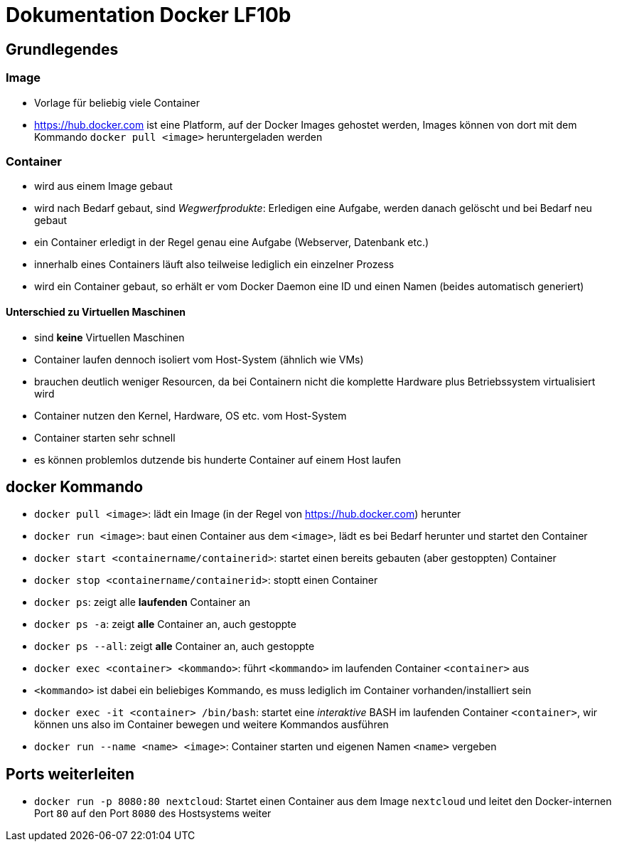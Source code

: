 = Dokumentation Docker LF10b

== Grundlegendes

=== Image

- Vorlage für beliebig viele Container
- https://hub.docker.com ist eine Platform, auf der Docker Images gehostet werden, Images können von dort mit dem Kommando `docker pull <image>` heruntergeladen werden

=== Container

- wird aus einem Image gebaut
- wird nach Bedarf gebaut, sind _Wegwerfprodukte_: Erledigen eine Aufgabe, werden danach gelöscht und bei Bedarf neu gebaut
- ein Container erledigt in der Regel genau eine Aufgabe (Webserver, Datenbank etc.)
- innerhalb eines Containers läuft also teilweise lediglich ein einzelner Prozess
- wird ein Container gebaut, so erhält er vom Docker Daemon eine ID und einen Namen (beides automatisch generiert)

==== Unterschied zu Virtuellen Maschinen

- sind *keine* Virtuellen Maschinen
- Container laufen dennoch isoliert vom Host-System (ähnlich wie VMs)
- brauchen deutlich weniger Resourcen, da bei Containern nicht die komplette Hardware plus Betriebssystem virtualisiert wird
- Container nutzen den Kernel, Hardware, OS etc. vom Host-System
- Container starten sehr schnell
- es können problemlos dutzende bis hunderte Container auf einem Host laufen

== docker Kommando

- `docker pull <image>`: lädt ein Image (in der Regel von https://hub.docker.com) herunter
- `docker run <image>`: baut einen Container aus dem `<image>`, lädt es bei Bedarf herunter und startet den Container
- `docker start <containername/containerid>`: startet einen bereits gebauten (aber gestoppten) Container
- `docker stop <containername/containerid>`: stoptt einen Container
- `docker ps`: zeigt alle *laufenden* Container an
- `docker ps -a`: zeigt *alle* Container an, auch gestoppte
- `docker ps --all`: zeigt *alle* Container an, auch gestoppte
- `docker exec <container> <kommando>`: führt `<kommando>` im laufenden Container `<container>` aus
- `<kommando>` ist dabei ein beliebiges Kommando, es muss lediglich im Container vorhanden/installiert sein
- `docker exec -it <container> /bin/bash`: startet eine _interaktive_ BASH im laufenden Container `<container>`, wir können uns also im Container bewegen und weitere Kommandos ausführen
- `docker run --name <name> <image>`: Container starten und eigenen Namen `<name>` vergeben

== Ports weiterleiten

- `docker run -p 8080:80 nextcloud`: Startet einen Container aus dem Image `nextcloud` und leitet den Docker-internen Port `80` auf den Port `8080` des Hostsystems weiter






